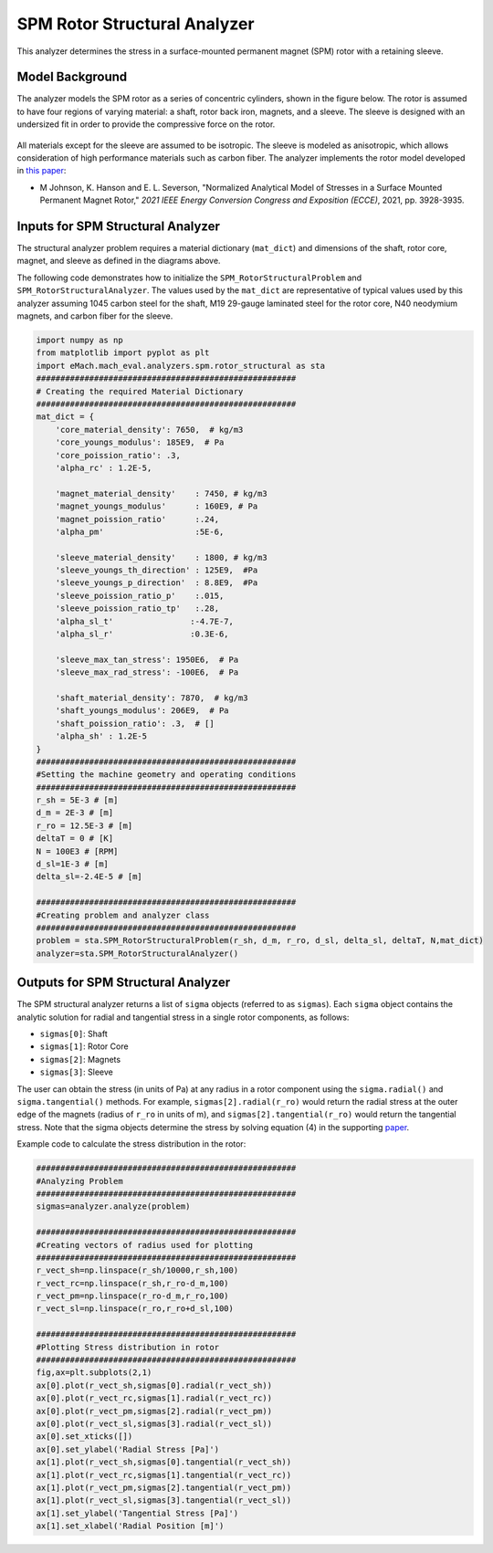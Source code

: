 .. _struc_analyzer:


SPM Rotor Structural Analyzer
##############################

This analyzer determines the stress in a surface-mounted permanent magnet (SPM) rotor with a retaining sleeve. 

Model Background
****************

The analyzer models the SPM rotor as a series of concentric cylinders, shown in the figure below. The rotor is assumed to have four regions of varying material: a shaft, rotor back iron, magnets, and a sleeve. The sleeve is designed with an undersized fit in order to provide the compressive force on the rotor. 

.. figure:: ./Images/RotorConfig.svg
   :alt: Trial1 
   :align: center
   :width: 300 

.. figure:: ./Images/SleeveOrientation.svg
   :alt: Trial1 
   :align: center
   :width: 300 
   
All materials except for the sleeve are assumed to be isotropic. The sleeve is modeled as anisotropic, which allows consideration of high performance materials such as carbon fiber. The analyzer implements the rotor model developed in `this paper <https://ieeexplore.ieee.org/document/9595523>`_:

* M Johnson, K. Hanson and E. L. Severson, "Normalized Analytical Model of Stresses in a Surface Mounted Permanent Magnet Rotor," `2021 IEEE Energy Conversion Congress and Exposition (ECCE)`, 2021, pp. 3928-3935.

Inputs for SPM Structural Analyzer
**********************************
The structural analyzer problem requires a material dictionary (``mat_dict``) and dimensions of the shaft, rotor core, magnet, and sleeve as defined in the diagrams above. 


.. _mat-dict:
.. csv-table:: ``mat_dict`` input to SPM structural problem
   :file: inputs_mat_dict.csv
   :widths: 70, 70, 30
   :header-rows: 1


.. csv-table:: Additional inputs for SPM structural problem
   :file: inputs_dimensions.csv
   :widths: 70, 70, 30
   :header-rows: 1

The following code demonstrates how to initialize the ``SPM_RotorStructuralProblem`` and ``SPM_RotorStructuralAnalyzer``. The values used by the ``mat_dict`` are representative of typical values used by this analyzer assuming 1045 carbon steel for the shaft, M19 29-gauge laminated steel for the rotor core, N40 neodymium magnets, and carbon fiber for the sleeve.

.. code-block:: python

    import numpy as np
    from matplotlib import pyplot as plt
    import eMach.mach_eval.analyzers.spm.rotor_structural as sta
    ######################################################
    # Creating the required Material Dictionary 
    ######################################################
    mat_dict = {
        'core_material_density': 7650,  # kg/m3
        'core_youngs_modulus': 185E9,  # Pa
        'core_poission_ratio': .3,
        'alpha_rc' : 1.2E-5,

        'magnet_material_density'    : 7450, # kg/m3
        'magnet_youngs_modulus'      : 160E9, # Pa
        'magnet_poission_ratio'      :.24,
        'alpha_pm'                   :5E-6,

        'sleeve_material_density'    : 1800, # kg/m3
        'sleeve_youngs_th_direction' : 125E9,  #Pa
        'sleeve_youngs_p_direction'  : 8.8E9,  #Pa
        'sleeve_poission_ratio_p'    :.015,
        'sleeve_poission_ratio_tp'   :.28,
        'alpha_sl_t'                :-4.7E-7,
        'alpha_sl_r'                :0.3E-6,

        'sleeve_max_tan_stress': 1950E6,  # Pa
        'sleeve_max_rad_stress': -100E6,  # Pa

        'shaft_material_density': 7870,  # kg/m3
        'shaft_youngs_modulus': 206E9,  # Pa
        'shaft_poission_ratio': .3,  # []
        'alpha_sh' : 1.2E-5
    }
    ######################################################
    #Setting the machine geometry and operating conditions
    ######################################################
    r_sh = 5E-3 # [m]
    d_m = 2E-3 # [m]
    r_ro = 12.5E-3 # [m]
    deltaT = 0 # [K]
    N = 100E3 # [RPM]
    d_sl=1E-3 # [m]
    delta_sl=-2.4E-5 # [m]

    ######################################################
    #Creating problem and analyzer class
    ######################################################
    problem = sta.SPM_RotorStructuralProblem(r_sh, d_m, r_ro, d_sl, delta_sl, deltaT, N,mat_dict)
    analyzer=sta.SPM_RotorStructuralAnalyzer()



Outputs for SPM Structural Analyzer
***********************************

The SPM structural analyzer returns a list of ``sigma`` objects (referred to as ``sigmas``). Each ``sigma`` object contains the analytic solution for radial and tangential stress in a single rotor components, as follows: 

* ``sigmas[0]``: Shaft
* ``sigmas[1]``: Rotor Core
* ``sigmas[2]``: Magnets
* ``sigmas[3]``: Sleeve

The user can obtain the stress (in units of Pa) at any radius in a rotor component using the ``sigma.radial()`` and ``sigma.tangential()`` methods. For example, ``sigmas[2].radial(r_ro)`` would return the radial stress at the outer edge of the magnets (radius of ``r_ro`` in units of m), and ``sigmas[2].tangential(r_ro)`` would return the tangential stress. Note that the sigma objects determine the stress by solving equation (4) in the supporting `paper <https://ieeexplore.ieee.org/document/9595523>`_.


Example code to calculate the stress distribution in the rotor:

.. code-block:: python

    ######################################################
    #Analyzing Problem
    ######################################################
    sigmas=analyzer.analyze(problem)
    
    ######################################################
    #Creating vectors of radius used for plotting
    ######################################################
    r_vect_sh=np.linspace(r_sh/10000,r_sh,100)
    r_vect_rc=np.linspace(r_sh,r_ro-d_m,100)
    r_vect_pm=np.linspace(r_ro-d_m,r_ro,100)
    r_vect_sl=np.linspace(r_ro,r_ro+d_sl,100)
    
    ######################################################
    #Plotting Stress distribution in rotor
    ######################################################
    fig,ax=plt.subplots(2,1)
    ax[0].plot(r_vect_sh,sigmas[0].radial(r_vect_sh))
    ax[0].plot(r_vect_rc,sigmas[1].radial(r_vect_rc))
    ax[0].plot(r_vect_pm,sigmas[2].radial(r_vect_pm))
    ax[0].plot(r_vect_sl,sigmas[3].radial(r_vect_sl))
    ax[0].set_xticks([])
    ax[0].set_ylabel('Radial Stress [Pa]')
    ax[1].plot(r_vect_sh,sigmas[0].tangential(r_vect_sh))
    ax[1].plot(r_vect_rc,sigmas[1].tangential(r_vect_rc))
    ax[1].plot(r_vect_pm,sigmas[2].tangential(r_vect_pm))
    ax[1].plot(r_vect_sl,sigmas[3].tangential(r_vect_sl))
    ax[1].set_ylabel('Tangential Stress [Pa]')
    ax[1].set_xlabel('Radial Position [m]')
        

.. figure:: ./Images/ExampleStress.svg
   :alt: Trial1 
   :align: center
   :width: 600 

